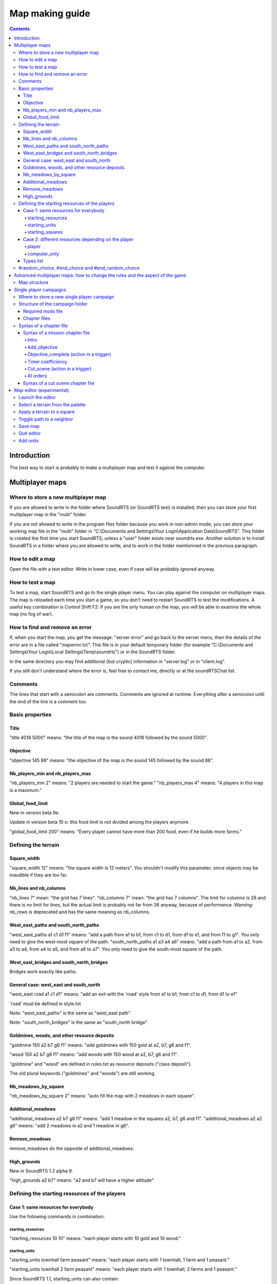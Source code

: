 Map making guide
================

.. contents::

Introduction
------------

The best way to start is probably to make a multiplayer map and test it against the computer.

Multiplayer maps
----------------

Where to store a new multiplayer map
""""""""""""""""""""""""""""""""""""

If you are allowed to write in the folder where SoundRTS (or SoundRTS test) is installed,
then you can store your first multiplayer map in the "multi" folder.

If you are not allowed to write in the program files folder because you work in non-admin mode, you can store your working map file in the "multi"
folder in "C:\\Documents and Settings\\Your Login\\Application Data\\SoundRTS". This folder is created the first time you start SoundRTS, unless a "user" folder exists near soundrts.exe.
Another solution is to install SoundRTS in a folder where you are allowed to write, and to work in the folder mentionned in the previous paragraph.

How to edit a map
"""""""""""""""""

Open the file with a text editor.
Write in lower case, even if case will be probably ignored anyway.

How to test a map
"""""""""""""""""

To test a map, start SoundRTS and go to the single player menu. You can play against the computer on multiplayer maps.
The map is reloaded each time you start a game, so you don't need to restart SoundRTS to test the modifications.
A useful key combination is Control Shift F2: if you are the only human on the map, you will be able to examine the whole map (no fog of war).

How to find and remove an error
"""""""""""""""""""""""""""""""

If, when you start the map, you get the message: "server error" and go back to the server menu, then the details of the error are in a file called "maperror.txt". This file is in your default temporary folder (for example "C:\\Documents and Settings\\Your Login\\Local Settings\\Temp\\soundrts") or in the SoundRTS folder.

In the same directory you may find additional (but cryptic) information in "server.log" or in "client.log".

If you still don't understand where the error is, feel free to contact me, directly or at the soundRTSChat list.

Comments
""""""""

The lines that start with a semicolon are comments. Comments are ignored at runtime.
Everything after a semicolon until the end of the line is a comment too.

Basic properties
""""""""""""""""

Title
'''''

"title 4018 5000" means: "the title of the map is the sound 4018 followed by the sound 5000".

Objective
'''''''''

"objective 145 88" means: "the objective of the map is the sound 145 followed by the sound 88".

Nb_players_min and nb_players_max
'''''''''''''''''''''''''''''''''

"nb_players_min 2" means: "2 players are needed to start the game."
"nb_players_max 4" means: "4 players in this map is a maximum."

Global_food_limit
'''''''''''''''''

New in version beta 9e.

Update in version beta 10 o: this food limit is not divided among the players anymore.

"global_food_limit 200" means: "Every player cannot have more than 200 food, even if he builds more farms."

Defining the terrain
""""""""""""""""""""

Square_width
''''''''''''

"square_width 12" means: "the square width is 12 meters".
You shouldn't modify this parameter, since objects may be inaudible if they are too far.

Nb_lines and nb_columns
'''''''''''''''''''''''

"nb_lines 7" mean: "the grid has 7 lines".
"nb_columns 7" mean: "the grid has 7 columns".
The limit for columns is 26 and there is no limit for lines, but the actual limit is probably not far from 26 anyway, because of performance.
Warning: nb_rows is deprecated and has the same meaning as nb_columns.

West_east_paths and south_north_paths
'''''''''''''''''''''''''''''''''''''

"west_east_paths a1 c1 d1 f1" means: "add a path from a1 to b1, from c1 to d1, from d1 to e1, and from f1 to g1".
You only need to give the west-most square of the path.
"south_north_paths a1 a3 a4 a6" means:  "add a path from a1 to a2, from a3 to a4, from a4 to a5, and from a6 to a7".
You only need to give the south-most square of the path.

West_east_bridges and south_north_bridges
'''''''''''''''''''''''''''''''''''''''''

Bridges work exactly like paths.

General case: west_east and south_north
'''''''''''''''''''''''''''''''''''''''

"west_east road a1 c1 d1" means: "add an exit with the 'road' style from a1 to b1, from c1 to d1, from d1 to e1"

'road' must be defined in style.txt

Note: "west_east_paths" is the same as "west_east path"

Note: "south_north_bridges" is the same as "south_north bridge"

Goldmines, woods, and other resource deposits
'''''''''''''''''''''''''''''''''''''''''''''

"goldmine 150 a2 b7 g6 f1" means: "add goldmines with 150 gold at a2, b7, g6 and f1".

"wood 150 a2 b7 g6 f1" means: "add woods with 150 wood at a2, b7, g6 and f1".

"goldmine" and "wood" are defined in rules.txt as resource deposits ("class deposit").

The old plural keywords ("goldmines" and "woods") are still working.

Nb_meadows_by_square
''''''''''''''''''''

"nb_meadows_by_square 2" means: "auto fill the map with 2 meadows in each square".

Additional_meadows
''''''''''''''''''

"additional_meadows a2 b7 g6 f1" means: "add 1 meadow in the squares a2, b7, g6 and f1".
"additional_meadows a2 a2 g6" means: "add 2 meadows in a2 and 1 meadow in g6".

Remove_meadows
''''''''''''''

remove_meadows do the opposite of additional_meadows.

High_grounds
''''''''''''

New in SoundRTS 1.2 alpha 9.

"high_grounds a2 b7" means: "a2 and b7 will have a higher altitude"


Defining the starting resources of the players
""""""""""""""""""""""""""""""""""""""""""""""

Case 1: same resources for everybody
''''''''''''''''''''''''''''''''''''

Use the following commands in combination:

starting_resources
..................

"starting_resources 10 10" means: "each player starts with 10 gold and 10 wood."

starting_units
..............

"starting_units townhall farm peasant" means: "each player starts with 1 townhall, 1 farm and 1 peasant."

"starting_units townhall 2 farm peasant" means: "each player starts with 1 townhall, 2 farms and 1 peasant."

Since SoundRTS 1.1, starting_units can also contain:

- upgrades and research: "starting_units u_teleportation" means: "each player has teleportation already researched."
- forbidden units, buildings, abilities, upgrades/research (they won't appear on the menu):

  - "starting_units -u_teleportation" means: "each player cannot research teleportation."
  - "starting_units -a_teleportation" means: "each player cannot use teleportation."

starting_squares
................

"starting_squares a2 b7 g6 f1" means: "the starting squares of the players are a2, b7, g6 and f1."

The starting units and buildings will be created in these squares.

Case 2: different resources depending on the player
'''''''''''''''''''''''''''''''''''''''''''''''''''

player
......

The "player" command defines a starting point that might be used by a human player or by a computer AI (in multiplayer games).

This command can be repeated several times in a multiplayer map.

"player 5 10 -townhall a1 townhall peasant c1 footman"
means: "a player will start with 5 gold, 10 wood, won't be allowed to build a town hall, will have a townhall and a peasant at A1, a footman at C1.

computer_only
.............

The "computer_only" command defines a starting point that will always be played by a computer AI. This AI will be hostile to any other player or AI.

This command can be repeated several times but be careful: too many AI can slow the game.
So use one AI if these units are not supposed to fight each other (several dragons all over the map for example).

computer_only 0 0 a3 dragon b1 dragon
means: "add a computer AI with 0 gold, 0 wood, a dragon at A3 and a dragon at B1."

Types list
''''''''''

Here are some correct names for types used in starting_units_, player_ and computer_only_ .
For a full list, examine the rules.txt file: the name is just after the "def" statement.

- units: peasant footman archer knight catapult dragon mage priest necromancer
- buildings: farm barracks lumbermill blacksmith townhall stables workshop dragonslair magestower
- abilities: a_teleportation
- upgrade/research: u_teleportation melee_weapon

#random_choice,  #end_choice and #end_random_choice
"""""""""""""""""""""""""""""""""""""""""""""""""""
(new in beta 9g)
This preprocessor directive chooses randomly between 2 or more choices delimited by #random_choice,  #end_choice and by #end_random_choice for the last choice.
Each choice consists in zero or more lines.
More than one #random_choice directives can be used in a map file, but they cannot be nested.

This can be used for example to place random resources. For example:
#random_choice
goldmines 500 e2 c6 b3 f5
#end_choice
goldmines 500 d2 d6 b4 f4
#end_choice
goldmines 500 c2 e6 b5 f3
#end_random_choice
The preceding lines mean: "add a goldmine at e2, c6, b3 and f5, or at d2, d6, b4 and f4, or at c2, e6, b5 and f3". This way, the resources are balanced (if I didn't make a mistake of course). This is only an example.

The title of the map and the number of players cannot be changed this way because the preprocessor is run when the map is loaded (that is to say: long after the single player menu is loaded).

Advanced multiplayer maps: how to change the rules and the aspect of the game
-----------------------------------------------------------------------------

Map structure
"""""""""""""

The advanced map is a folder containing a file called "map.txt" with the content of a usual map, and most files and folders that you find in the "res" folder:
rules.txt, ai.txt, the ui folders and their content.

Note: at the moment, in a map or a campaign folder, the localized version of style.txt (for example: ui-fr/style.txt) isn't loaded.
Localized sounds are loaded though.

Single player campaigns
-----------------------

Where to store a new single player campaign
"""""""""""""""""""""""""""""""""""""""""""

If you are allowed to write in the folder where SoundRTS (or SoundRTS test) is installed, then you can store your first campaign in the "single" folder.

If you are not allowed to write in the program files folder because you work in non-admin mode, you can store your working map file in the "single"
folder in "C:\\Documents and Settings\\Your Login\\Application Data\\SoundRTS". This folder is created the first time you start SoundRTS.
Another solution is to install SoundRTS in a folder where you are allowed to write, and to work in the folder mentionned in the previous paragraph.

Structure of the campaign folder
""""""""""""""""""""""""""""""""

The name of the campaign folder will be used by the single player menu. Official campaigns will have their own title in the "ui" folder.
The folder contains chapter files. It also contains files and folders imitating the structure of the "res" folder: rules.txt, ai.txt, ui...

Required mods file
''''''''''''''''''

New in SoundRTS 1.2 alpha 10.

A campaign can define which mods it requires. The required mods will be automatically loaded.

The required mods are defined in a file called "mods.txt", in the campaign folder:

- the file is a comma-separated list of mod names;
- if the file doesn't exist, the current mods will be kept;
- if the file is empty, the "vanilla" game will be loaded.

Chapter files
'''''''''''''

Chapter files are text files called "0.txt", "1.txt", "2.txt", etc. When a campaign is started for the first time, only the chapter 0 is available. When a chapter is finished, the next chapter can be run. The number of the higher chapter available is automatically stored in the player's configuration file called campaigns.ini.

A chapter file describes a mission chapter or a cut scene chapter.

There must be at least one chapter file, called "0.txt".

Syntax of a chapter file
""""""""""""""""""""""""

A chapter is a mission or a cut scene.

Syntax of a mission chapter file
''''''''''''''''''''''''''''''''
A mission file is not very different from a multiplayer map.
The advanced map structure is also allowed: in that case, the folder name is the number of the chapter.

The following commands are not used in a single player mission: nb_players_min, nb_players_max, starting_squares, starting_units, starting_resources.

Intro
.....

Note: a number can represent a text message defined in tts.txt (new in SoundRTS 1.2 alpha 9).

Example: "intro 7500 7501 7502" means: "before the game starts, play 7500.ogg, 7501.ogg and 7502.ogg (or text if defined in tts.txt)".
The intro command defines a sequence of sounds and texts that will be played before the game starts. When the player presses a key, the next element in the sequence is played. An intro can be for example a title with music, then a scene with a discussion between characters, then a briefing. After the intro, the game will tell the objectives of the mission.

Add_objective
.............

"add_objective player1 1 7000" means: "add objective number 1 with the sound 7000.ogg"

All the objectives must be completed to win a mission. If a primary objective fails, for example when an important character dies, the mission is aborted.

Objective_complete (action in a trigger)
........................................

This action can only be included in the action part of a trigger.

"objective_complete 1" means: "now objective 1 is complete"

Trigger example:

"trigger player1 (has barracks) (objective_complete 2)" means: "add the following trigger for player1: if he has at least 1 barracks then the objective 2 is completed"

Timer coefficiency
..................

A timer coefficient can be used to measure time for triggers in a given block. 

For example, if you know that you want all of your triggers to happen in given half a minute blocks, you could set your timer coefficient to 30 like so.

"timer_coefficient 30"

Whenever this amount of time elapses, the timer counter will increment (increase by 1). You can then bind triggers to the timer reaching a given number. For example, if you wanted to make reinforcements appear on the map after 90 seconds (3 increments of 30 seconds), you would do the following. 

"trigger player1 (timer 3) (add_units a1 10 footman)" ; after three timer ticks, give the player 10 footman at a1

Cut_scene (action in a trigger)
...............................

Note: the distinction between streaming sounds and preloaded sounds have been removed in SoundRTS 1.2. All the sounds are loaded in advance.

Note: a number can represent a text message defined in tts.txt (new in SoundRTS 1.2 alpha 9).

A cut scene can be triggered in the middle of a game: when something is discovered, when reinforcements arrive, etc.

"cut_scene 7500 7501" means: play the cut scene made up of the sounds 7500 and 7501.

Trigger example:

"trigger player1 (has_entered d5) (cut_scene 7500)" means: "add the following trigger for player1: if he has entered the square d5, then play the cut scene made up of the sound 7500.ogg"

Timer and timer_coefficient (condition in a trigger)

"timer_coefficient 60"

'trigger player1 (timer 2) (cut_scene 7500)" means: "after 2 minutes (2 x 60 seconds) play the 7500.ogg sound file."

AI orders
..........

It is possible to control the computer's actions in a mission, to add some challenge. You will have to do this by directly making their units take orders at given triggers. 

For example, we can make the AI forces at A1 move to the known player location at A3, who will engage player forces as they encounter them. Here, we will launch an attack with 10 footman on the player.

"timer_coefficient 60"

"trigger computer1 (timer 1) (order (a3 10 footman) ((go a1)))"

The placement of brackets is important here, to encapsulate the right commands in the right parts of this trigger. If for some reason your trigger isn't seeming to work, try double checking your brackets.

It is also possible to queue up orders for the given units to follow. In this next scenario, lets imagine the player has their base spread over a1 and b1. We would then need to tell the footmen to go to b1 once they've finished with a1. We would do that like so. 

"trigger computer1 (timer 1) (order (a3 10 footman) ((go a1) (go b1)))"

Finally, if you want the AI units to go into "auto_attack" mode, where they will hunt down any surviving player units after mopping up their base, you can do this as well. 

"trigger computer1 (timer 1) (order (a3 10 footman) ((go a1) (go b1) (auto_attack)))"

You can use orders to make the computer train up its own units, too, which you can then make the subject of later orders. Here, we will tell the computer barracks to immediately train up another 10 footmen to replace the ones we're about to send to attack the player. 

trigger computer1 (timer 0) (order (a1 barracks) ((train footman) (train footman) (train footman))) ; and so on and so on until you have 10 train footman orders

Note that each training order has to be separate, you cannot do the following: (train 10 footman)

This is not the only way to increase the amount of units the computer player has at its disposal, you could also use the add_units order as shown here.

trigger computer1 (timer 0) (add_units a1 10 footman)

However, this is immediate and doesn't offer the player any way to influence this event. In the other scenario, the player can stop the computer having its next batch of footmen by destroying the barracks used to train them. This way, these footmen will appear regardless.

Syntax of a cut scene chapter file
''''''''''''''''''''''''''''''''''

Note: the distinction between streaming sounds and preloaded sounds have been removed in SoundRTS 1.2. All the sounds are loaded in advance.

Note: a number can represent a text message defined in tts.txt (new in SoundRTS 1.2 alpha 9).

A cut scene chapter is an interruptible sequence of sounds. When the cut scene chapter has been played, the next chapter is unlocked.
Do not confuse with shorter cut scenes run by a trigger during a mission when a condition is met (discovery of a square for example), or with the mission's introduction (or briefing).

The cut scene chapters have only 3 lines. For example:
cut_scene_chapter
title 7000
sequence 7500 7501 7502

The first line is a keyword used to tell the game that this chapter is a cut scene and not a mission.
The title line is used in the campaign menu.
The sequence line means: "play the sound 7500.ogg followed by 7501 and 7502; if the player presses a key, skip the current sound and play the next one." 

Map editor (experimental)
-------------------------

The client includes an experimental map editor for multiplayer maps. It only works for the terrain, so you still have to edit manually the map for the units.

Launch the editor
"""""""""""""""""

Start a game on a map. This map will be the starting point. Enter the console (press the key under escape) and enter the command: "edit". Press Enter. The editor keyboard bindings will be loaded from res/ui/editor_bindings.txt.

Select a terrain from the palette
"""""""""""""""""""""""""""""""""

Press PageUp or PageDown to select a terrain. The meaning of each terrain is stored in res/ui/editor_palette.txt

Apply a terrain to a square
"""""""""""""""""""""""""""

Press Enter to apply the terrain to the current square. Neighboring squares with the same caracteristics (ground and same height) will be linked automatically by a path. Different squares will have their path removed.

Toggle path to a neighbor
"""""""""""""""""""""""""

Press Control + Shift + arrow to add or remove the path in the corresponding direction.

Save map
""""""""

Press Control + s to save the map. The file will never overwrite another file. The name of the file will be user/multi/editor0.txt, editor1.txt, editor2.txt, etc.

Quit editor
"""""""""""

Press F10 and quit the game to leave the editor. An autosave of the map will be done just in case (but don't count on it too much). Its name is user/multi/editor_autosave.txt

Add units
"""""""""

Open the file in a text editor. Use commands mentionned in `Defining the starting resources of the players`_.